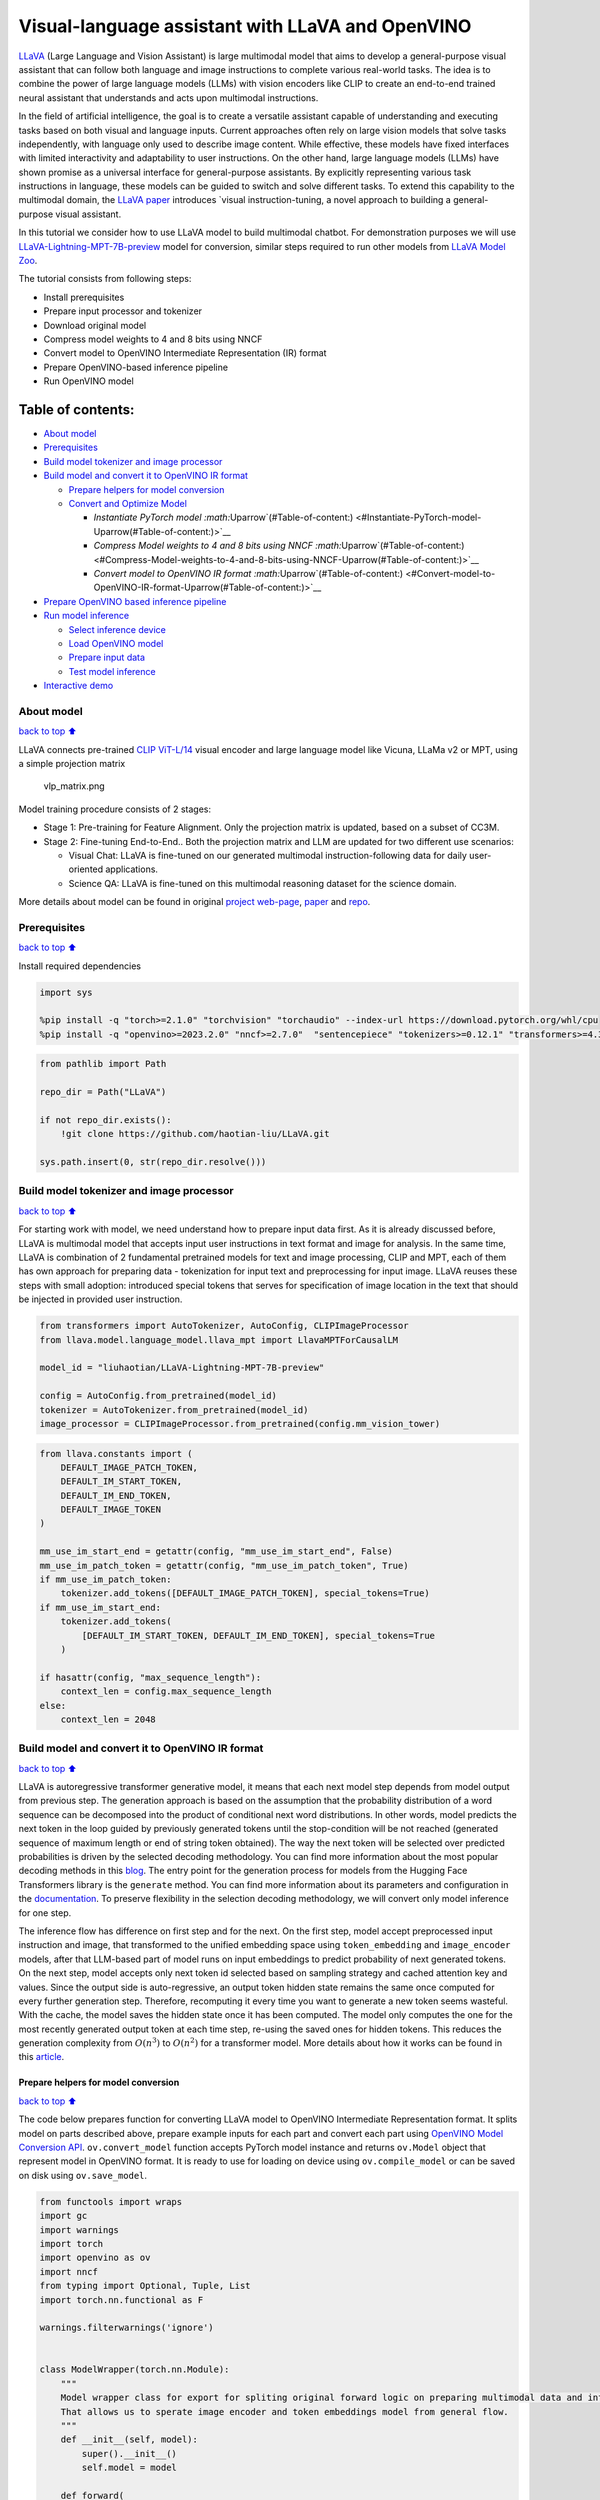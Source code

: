 Visual-language assistant with LLaVA and OpenVINO
=================================================

`LLaVA <https://llava-vl.github.io>`__ (Large Language and Vision
Assistant) is large multimodal model that aims to develop a
general-purpose visual assistant that can follow both language and image
instructions to complete various real-world tasks. The idea is to
combine the power of large language models (LLMs) with vision encoders
like CLIP to create an end-to-end trained neural assistant that
understands and acts upon multimodal instructions.

In the field of artificial intelligence, the goal is to create a
versatile assistant capable of understanding and executing tasks based
on both visual and language inputs. Current approaches often rely on
large vision models that solve tasks independently, with language only
used to describe image content. While effective, these models have fixed
interfaces with limited interactivity and adaptability to user
instructions. On the other hand, large language models (LLMs) have shown
promise as a universal interface for general-purpose assistants. By
explicitly representing various task instructions in language, these
models can be guided to switch and solve different tasks. To extend this
capability to the multimodal domain, the `LLaVA
paper <https://arxiv.org/abs/2304.08485>`__ introduces \`visual
instruction-tuning, a novel approach to building a general-purpose
visual assistant.

In this tutorial we consider how to use LLaVA model to build multimodal
chatbot. For demonstration purposes we will use
`LLaVA-Lightning-MPT-7B-preview <https://huggingface.co/liuhaotian/LLaVA-Lightning-MPT-7B-preview>`__
model for conversion, similar steps required to run other models from
`LLaVA Model
Zoo <https://github.com/haotian-liu/LLaVA/blob/main/docs/MODEL_ZOO.md>`__.

The tutorial consists from following steps:

-  Install prerequisites
-  Prepare input processor and tokenizer
-  Download original model
-  Compress model weights to 4 and 8 bits using NNCF
-  Convert model to OpenVINO Intermediate Representation (IR) format
-  Prepare OpenVINO-based inference pipeline
-  Run OpenVINO model

Table of contents:
^^^^^^^^^^^^^^^^^^

-  `About model <#About-model>`__
-  `Prerequisites <#Prerequisites>`__
-  `Build model tokenizer and image
   processor <#Build-model-tokenizer-and-image-processor>`__
-  `Build model and convert it to OpenVINO IR
   format <#Build-model-and-convert-it-to-OpenVINO-IR-format>`__

   -  `Prepare helpers for model
      conversion <#Prepare-helpers-for-model-conversion>`__
   -  `Convert and Optimize Model <#Convert-and-Optimize-Model>`__

      -  `Instantiate PyTorch model
         :math:`\Uparrow`\ (#Table-of-content:) <#Instantiate-PyTorch-model-\Uparrow(#Table-of-content:)>`__
      -  `Compress Model weights to 4 and 8 bits using NNCF
         :math:`\Uparrow`\ (#Table-of-content:) <#Compress-Model-weights-to-4-and-8-bits-using-NNCF-\Uparrow(#Table-of-content:)>`__
      -  `Convert model to OpenVINO IR format
         :math:`\Uparrow`\ (#Table-of-content:) <#Convert-model-to-OpenVINO-IR-format-\Uparrow(#Table-of-content:)>`__

-  `Prepare OpenVINO based inference
   pipeline <#Prepare-OpenVINO-based-inference-pipeline>`__
-  `Run model inference <#Run-model-inference>`__

   -  `Select inference device <#Select-inference-device>`__
   -  `Load OpenVINO model <#Load-OpenVINO-model>`__
   -  `Prepare input data <#Prepare-input-data>`__
   -  `Test model inference <#Test-model-inference>`__

-  `Interactive demo <#Interactive-demo>`__

About model
-----------

`back to top ⬆️ <#Table-of-contents:>`__

LLaVA connects pre-trained `CLIP
ViT-L/14 <https://openai.com/research/clip>`__ visual encoder and large
language model like Vicuna, LLaMa v2 or MPT, using a simple projection
matrix

.. figure:: https://llava-vl.github.io/images/llava_arch.png
   :alt: vlp_matrix.png

   vlp_matrix.png

Model training procedure consists of 2 stages:

-  Stage 1: Pre-training for Feature Alignment. Only the projection
   matrix is updated, based on a subset of CC3M.
-  Stage 2: Fine-tuning End-to-End.. Both the projection matrix and LLM
   are updated for two different use scenarios:

   -  Visual Chat: LLaVA is fine-tuned on our generated multimodal
      instruction-following data for daily user-oriented applications.
   -  Science QA: LLaVA is fine-tuned on this multimodal reasoning
      dataset for the science domain.

More details about model can be found in original `project
web-page <https://llava-vl.github.io/>`__,
`paper <https://arxiv.org/abs/2304.08485>`__ and
`repo <https://github.com/haotian-liu/LLaVA>`__.

Prerequisites
-------------

`back to top ⬆️ <#Table-of-contents:>`__

Install required dependencies

.. code:: ipython3

    import sys
    
    %pip install -q "torch>=2.1.0" "torchvision" "torchaudio" --index-url https://download.pytorch.org/whl/cpu
    %pip install -q "openvino>=2023.2.0" "nncf>=2.7.0"  "sentencepiece" "tokenizers>=0.12.1" "transformers>=4.31.0,<4.35.0" "gradio" "einops"

.. code:: ipython3

    from pathlib import Path
    
    repo_dir = Path("LLaVA")
    
    if not repo_dir.exists():
        !git clone https://github.com/haotian-liu/LLaVA.git
    
    sys.path.insert(0, str(repo_dir.resolve()))

Build model tokenizer and image processor
-----------------------------------------

`back to top ⬆️ <#Table-of-contents:>`__

For starting work with model, we need understand how to prepare input
data first. As it is already discussed before, LLaVA is multimodal model
that accepts input user instructions in text format and image for
analysis. In the same time, LLaVA is combination of 2 fundamental
pretrained models for text and image processing, CLIP and MPT, each of
them has own approach for preparing data - tokenization for input text
and preprocessing for input image. LLaVA reuses these steps with small
adoption: introduced special tokens that serves for specification of
image location in the text that should be injected in provided user
instruction.

.. code:: ipython3

    from transformers import AutoTokenizer, AutoConfig, CLIPImageProcessor
    from llava.model.language_model.llava_mpt import LlavaMPTForCausalLM
    
    model_id = "liuhaotian/LLaVA-Lightning-MPT-7B-preview"
    
    config = AutoConfig.from_pretrained(model_id)
    tokenizer = AutoTokenizer.from_pretrained(model_id)
    image_processor = CLIPImageProcessor.from_pretrained(config.mm_vision_tower)

.. code:: ipython3

    from llava.constants import (
        DEFAULT_IMAGE_PATCH_TOKEN,
        DEFAULT_IM_START_TOKEN,
        DEFAULT_IM_END_TOKEN,
        DEFAULT_IMAGE_TOKEN
    )
    
    mm_use_im_start_end = getattr(config, "mm_use_im_start_end", False)
    mm_use_im_patch_token = getattr(config, "mm_use_im_patch_token", True)
    if mm_use_im_patch_token:
        tokenizer.add_tokens([DEFAULT_IMAGE_PATCH_TOKEN], special_tokens=True)
    if mm_use_im_start_end:
        tokenizer.add_tokens(
            [DEFAULT_IM_START_TOKEN, DEFAULT_IM_END_TOKEN], special_tokens=True
        )
    
    if hasattr(config, "max_sequence_length"):
        context_len = config.max_sequence_length
    else:
        context_len = 2048

Build model and convert it to OpenVINO IR format
------------------------------------------------

`back to top ⬆️ <#Table-of-contents:>`__

LLaVA is autoregressive transformer generative model, it means that each
next model step depends from model output from previous step. The
generation approach is based on the assumption that the probability
distribution of a word sequence can be decomposed into the product of
conditional next word distributions. In other words, model predicts the
next token in the loop guided by previously generated tokens until the
stop-condition will be not reached (generated sequence of maximum length
or end of string token obtained). The way the next token will be
selected over predicted probabilities is driven by the selected decoding
methodology. You can find more information about the most popular
decoding methods in this
`blog <https://huggingface.co/blog/how-to-generate>`__. The entry point
for the generation process for models from the Hugging Face Transformers
library is the ``generate`` method. You can find more information about
its parameters and configuration in the
`documentation <https://huggingface.co/docs/transformers/v4.26.1/en/main_classes/text_generation#transformers.GenerationMixin.generate>`__.
To preserve flexibility in the selection decoding methodology, we will
convert only model inference for one step.

The inference flow has difference on first step and for the next. On the
first step, model accept preprocessed input instruction and image, that
transformed to the unified embedding space using ``token_embedding`` and
``image_encoder`` models, after that LLM-based part of model runs on
input embeddings to predict probability of next generated tokens. On the
next step, model accepts only next token id selected based on sampling
strategy and cached attention key and values. Since the output side is
auto-regressive, an output token hidden state remains the same once
computed for every further generation step. Therefore, recomputing it
every time you want to generate a new token seems wasteful. With the
cache, the model saves the hidden state once it has been computed. The
model only computes the one for the most recently generated output token
at each time step, re-using the saved ones for hidden tokens. This
reduces the generation complexity from :math:`O(n^3)` to :math:`O(n^2)`
for a transformer model. More details about how it works can be found in
this
`article <https://scale.com/blog/pytorch-improvements#Text%20Translation>`__.

Prepare helpers for model conversion
~~~~~~~~~~~~~~~~~~~~~~~~~~~~~~~~~~~~

`back to top ⬆️ <#Table-of-contents:>`__

The code below prepares function for converting LLaVA model to OpenVINO
Intermediate Representation format. It splits model on parts described
above, prepare example inputs for each part and convert each part using
`OpenVINO Model Conversion
API <https://docs.openvino.ai/2023.3/openvino_docs_model_processing_introduction.html#convert-a-model-in-python-convert-model>`__.
``ov.convert_model`` function accepts PyTorch model instance and returns
``ov.Model`` object that represent model in OpenVINO format. It is ready
to use for loading on device using ``ov.compile_model`` or can be saved
on disk using ``ov.save_model``.

.. code:: ipython3

    from functools import wraps
    import gc
    import warnings
    import torch
    import openvino as ov
    import nncf
    from typing import Optional, Tuple, List
    import torch.nn.functional as F
    
    warnings.filterwarnings('ignore')
    
    
    class ModelWrapper(torch.nn.Module):
        """
        Model wrapper class for export for spliting original forward logic on preparing multimodal data and inference using it.
        That allows us to sperate image encoder and token embeddings model from general flow. 
        """
        def __init__(self, model):
            super().__init__()
            self.model = model
    
        def forward(
            self,
            input_ids: torch.LongTensor = None,
            past_key_values: Optional[List[torch.FloatTensor]] = None,
            inputs_embeds: Optional[torch.FloatTensor] = None,
            attention_mask: Optional[torch.Tensor] = None,
        ):
            outputs = self.model.transformer(
                input_ids=input_ids,
                inputs_embeds=inputs_embeds,
                past_key_values=past_key_values,
                attention_mask=attention_mask,
                prefix_mask=None,
                sequence_id=None,
                return_dict=True,
                output_attentions=False,
                output_hidden_states=False,
                use_cache=True,
            )
            logits = F.linear(
                outputs.last_hidden_state.to(self.model.transformer.wte.weight.device),
                self.model.transformer.wte.weight.to(outputs.last_hidden_state.dtype),
            )
            if self.model.logit_scale is not None:
                if self.model.logit_scale == 0:
                    warnings.warn(
                        f"Multiplying logits by self.logit_scale={self.model.logit_scale!r}."
                        "This will produce uniform (uninformative) outputs."
                    )
                logits *= self.model.logit_scale
    
            return (logits, tuple(outputs.past_key_values))
    
        
    def patch_model_forward(model):
        """
        Helper function for patching model forward for model with past. 
        It makes model more convinient for export to TorchScript format avoiding limitation 
        that list of tensors can not be correctly traced as model input
        """
        
        orig_forward = model.forward
    
        @wraps(orig_forward)
        def ts_patched_forward(
            input_ids: torch.Tensor,
            past_key_values: Tuple[Tuple[torch.Tensor]],
            attention_mask: torch.LongTensor,
        ):
            pkv_list = list(past_key_values)
            outs = orig_forward(input_ids=input_ids, past_key_values=pkv_list, attention_mask=attention_mask,)
            return outs
    
        model.forward = ts_patched_forward
        return model
    
    
    def flattenize_inputs(inputs):
        """
        Helper function for making nested inputs flattens
        """
        flatten_inputs = []
        for input_data in inputs:
            if input_data is None:
                continue
            if isinstance(input_data, (list, tuple)):
                flatten_inputs.extend(flattenize_inputs(input_data))
            else:
                flatten_inputs.append(input_data)
        return flatten_inputs
    
    
    def cleanup_torchscript_cache():
        """
        Helper for removing cached model representation
        """
        torch._C._jit_clear_class_registry()
        torch.jit._recursive.concrete_type_store = torch.jit._recursive.ConcreteTypeStore()
        torch.jit._state._clear_class_state()
    
    def postprocess_converted_model(ov_model, example_input=None, input_names=None, output_names=None, dynamic_shapes=None):
        """
        Helper function for appling postprocessing on converted model with updating input names, shapes and output names
        acording to requested specification
        """
        flatten_example_inputs = flattenize_inputs(example_input) if example_input else []
        
        if input_names:
            for inp_name, m_input, input_data in zip(input_names, ov_model.inputs, flatten_example_inputs):
                input_node = m_input.get_node()
                if input_node.element_type == ov.Type.dynamic:
                    m_input.get_node().set_element_type(ov.Type.f32)
                shape = list(input_data.shape)
                if dynamic_shapes is not None and inp_name in dynamic_shapes:
                    for k in dynamic_shapes[inp_name]:
                        shape[k] = -1
                input_node.set_partial_shape(ov.PartialShape(shape))
                m_input.get_tensor().set_names({inp_name})
        
        if output_names:
            for out, out_name in zip(ov_model.outputs, output_names):
                out.get_tensor().set_names({out_name})
        ov_model.validate_nodes_and_infer_types()
        return ov_model
    
    
    def convert_llava_mpt(pt_model: torch.nn.Module, model_path: Path,
                          image_encoder_wc_parameters: Optional[dict] = None,
                          llava_wc_parameters: Optional[dict] = None):
        """
        LLaVA MPT model conversion function
    
        Params:
          pt_model: PyTorch model
          model_path: path for saving model
        Returns:
          None
        """
        ov_out_path = Path(model_path)
        pt_model.config.save_pretrained(ov_out_path)
        pt_model.config.use_cache = True
        pt_model.config.torchscript = True
        first_stage_model_path = ov_out_path / "llava_input_embed.xml"
        image_encoder_path = ov_out_path / "image_encoder.xml"
        token_embedding_model_path = ov_out_path / "token_embed.xml"
        second_stage_model_path = ov_out_path / "llava_with_past.xml"
        if not image_encoder_path.exists():
            model.forward = model.encode_images
            ov_model = ov.convert_model(
                model, example_input=torch.zeros((1, 3, 224, 224)), input=[(-1, 3, 224, 224)]
            )
            if image_encoder_wc_parameters is not None:
                print("Applying weight compression to image encoder")
                ov_model = nncf.compress_weights(ov_model, **image_encoder_wc_parameters)
            ov.save_model(ov_model, image_encoder_path)
            cleanup_torchscript_cache()
            del ov_model
            gc.collect()
            print("Image Encoder model successfully converted")
    
        if not token_embedding_model_path.exists():
            model.forward = model.get_model().embed_tokens
            ov_model = ov.convert_model(
                model, example_input=torch.ones((1, 10), dtype=torch.long)
            )
            ov.save_model(ov_model, token_embedding_model_path)
            cleanup_torchscript_cache()
            del ov_model
            gc.collect()
            print("Token Embedding model successfully converted")
    
        if first_stage_model_path.exists() and second_stage_model_path.exists():
            print("LLaVA model successfully converted")
            del pt_model
            return
        model_wrap = ModelWrapper(model)
        example_input_first_stage = {
            "inputs_embeds": torch.zeros((1, 307, 4096)),
            "attention_mask": torch.ones((1, 307), dtype=torch.long),
        }
        outs = model_wrap(**example_input_first_stage)
        inputs = ["input_ids"]
        outputs = ["logits"]
        dynamic_shapes = {"input_ids": {1: "seq_len"}, "attention_mask": {1: "seq_len"}}
        for idx in range(len(outs[1])):
            inputs.extend([f"past_key_values.{idx}.key", f"past_key_values.{idx}.value"])
            dynamic_shapes[inputs[-1]] = {2: "past_sequence + sequence"}
            dynamic_shapes[inputs[-2]] = {3: "past_sequence + sequence"}
            outputs.extend([f"present.{idx}.key", f"present.{idx}.value"])
    
        inputs.extend(["attention_mask"])
        if not first_stage_model_path.exists():
            ov_model = ov.convert_model(
                model_wrap, example_input=example_input_first_stage
            )
            ov_model = postprocess_converted_model(ov_model, output_names=outputs)
            if llava_wc_parameters is not None:
                print("Applying weight compression to first stage LLava model")
                ov_model = nncf.compress_weights(ov_model, **llava_wc_parameters)
            ov.save_model(ov_model, first_stage_model_path)
            cleanup_torchscript_cache()
            del ov_model
            gc.collect()
                
    
        if not second_stage_model_path.exists():
            model_wrap = patch_model_forward(model_wrap)
            example_input_second_stage = {
                "input_ids": torch.ones((1, 1), dtype=torch.long),
                "past_key_values": outs[1],
                "attention_mask": torch.ones((1, outs[1][-1][-1].shape[-2] + 1), dtype=torch.long)
            }
            ov_model = ov.convert_model(model_wrap, example_input=example_input_second_stage)
            ov_model = postprocess_converted_model(
                ov_model, 
                example_input=example_input_second_stage.values(), 
                input_names=inputs, 
                output_names=outputs, 
                dynamic_shapes=dynamic_shapes
            )
            if llava_wc_parameters is not None:
                print("Applying weight compression to second stage LLava model")
                ov_model = nncf.compress_weights(ov_model, **llava_wc_parameters)
            ov.save_model(ov_model, second_stage_model_path)
            cleanup_torchscript_cache()
            del ov_model
            gc.collect()
        print("LLaVA model successfully converted")
        del model_wrap
        del pt_model


.. parsed-literal::

    INFO:nncf:NNCF initialized successfully. Supported frameworks detected: torch, openvino


Convert and Optimize Model
~~~~~~~~~~~~~~~~~~~~~~~~~~

`back to top ⬆️ <#Table-of-contents:>`__

Our model conversion and optimization consist of following steps: 1.
Download original PyTorch model. 2. Compress model weights using NNCF 3.
Convert model to OpenVINO format and save it on disk.

Let’s consider each step more deeply.

Instantiate PyTorch model `:math:`\Uparrow` <#Table-of-content:>`__
^^^^^^^^^^^^^^^^^^^^^^^^^^^^^^^^^^^^^^^^^^^^^^^^^^^^^^^^^^^^^^^^^^^

`back to top ⬆️ <#Table-of-contents:>`__

For creating PyTorch model we should use ``from_pretrained`` method of
``LlavaMPTForCausalLM`` model class. Model weights will be downloaded
from `HuggingFace hub <https://huggingface.co/models>`__ during first
run. It may takes some time and requires at least 13 Gb free space on
disk.

Compress Model weights to 4 and 8 bits using NNCF `:math:`\Uparrow` <#Table-of-content:>`__
^^^^^^^^^^^^^^^^^^^^^^^^^^^^^^^^^^^^^^^^^^^^^^^^^^^^^^^^^^^^^^^^^^^^^^^^^^^^^^^^^^^^^^^^^^^

`back to top ⬆️ <#Table-of-contents:>`__

For reducing memory consumption, weights compression optimization can be
applied using `NNCF <https://github.com/openvinotoolkit/nncf>`__. Weight
compression aims to reduce the memory footprint of a model. It can also
lead to significant performance improvement for large memory-bound
models, such as Large Language Models (LLMs). LLMs and other models,
which require extensive memory to store the weights during inference,
can benefit from weight compression in the following ways:

-  enabling the inference of exceptionally large models that cannot be
   accommodated in the memory of the device;

-  improving the inference performance of the models by reducing the
   latency of the memory access when computing the operations with
   weights, for example, Linear layers.

`Neural Network Compression Framework
(NNCF) <https://github.com/openvinotoolkit/nncf>`__ provides 4-bit /
8-bit mixed weight quantization as a compression method primarily
designed to optimize LLMs. The main difference between weights
compression and full model quantization (post-training quantization) is
that activations remain floating-point in the case of weights
compression which leads to a better accuracy. Weight compression for
LLMs provides a solid inference performance improvement which is on par
with the performance of the full model quantization. In addition, weight
compression is data-free and does not require a calibration dataset,
making it easy to use.

``nncf.compress_weights`` function can be used for performing weights
compression. The function accepts an OpenVINO model and other
compression parameters. Compared to INT8 compression, INT4 compression
improves performance even more, but introduces a minor drop in
prediction quality.

More details about weights compression, can be found in `OpenVINO
documentation <https://docs.openvino.ai/2023.3/weight_compression.html>`__.

   **Note**: There is no speedup for INT4 compressed models on dGPU.

Convert model to OpenVINO IR format `:math:`\Uparrow` <#Table-of-content:>`__
^^^^^^^^^^^^^^^^^^^^^^^^^^^^^^^^^^^^^^^^^^^^^^^^^^^^^^^^^^^^^^^^^^^^^^^^^^^^^

`back to top ⬆️ <#Table-of-contents:>`__

Convert model to OpenVINO format using conversion helper function
defined above.

Please select below whether you would like to run INT4 weight
compression instead of INT8 weight compression.

.. code:: ipython3

    import ipywidgets as widgets
    
    compression_mode = widgets.Dropdown(
        options=['INT4', 'INT8'],
        value='INT4',
        description='Compression mode:',
        disabled=False,
    )
    
    compression_mode

.. code:: ipython3

    if compression_mode.value == 'INT4':
        compressed_model_dir = Path("llava-mpt/INT4_compressed_weights")
        llava_wc_parameters = dict(mode=nncf.CompressWeightsMode.INT4_ASYM, group_size=128, ratio=0.8)
    else:
        compressed_model_dir = Path("llava-mpt/INT8_compressed_weights")
        llava_wc_parameters = dict(mode=nncf.CompressWeightsMode.INT8)
    
    if not compressed_model_dir.exists():
        compressed_model_dir.mkdir(exist_ok=True, parents=True)
        config.save_pretrained(compressed_model_dir)
        model = LlavaMPTForCausalLM.from_pretrained(model_id)
        vision_tower = model.get_vision_tower()
        if not vision_tower.is_loaded:
            vision_tower.load_model()
    
        if mm_use_im_start_end:
            model.resize_token_embeddings(len(tokenizer))
    
        model.eval()
        with torch.no_grad():
            convert_llava_mpt(model, compressed_model_dir,
                              image_encoder_wc_parameters=dict(mode=nncf.CompressWeightsMode.INT8),
                              llava_wc_parameters=llava_wc_parameters)
        del model
        gc.collect();


.. parsed-literal::

    You are using config.init_device='cpu', but you can also use config.init_device="meta" with Composer + FSDP for fast initialization.



.. parsed-literal::

    Loading checkpoint shards:   0%|          | 0/2 [00:00<?, ?it/s]


.. parsed-literal::

    No CUDA runtime is found, using CUDA_HOME='/usr/local/cuda-11.7'


.. parsed-literal::

    Applying weight compression to image encoder
    INFO:nncf:Statistics of the bitwidth distribution:
    +--------------+------------------+--------------------+
    | Num bits (N) |   % all weight   | % internal weights |
    +==============+==================+====================+
    | 8            | 100% (139 / 139) | 100% (137 / 137)   |
    +--------------+------------------+--------------------+



.. parsed-literal::

    Output()



.. raw:: html

    <pre style="white-space:pre;overflow-x:auto;line-height:normal;font-family:Menlo,'DejaVu Sans Mono',consolas,'Courier New',monospace"></pre>




.. raw:: html

    <pre style="white-space:pre;overflow-x:auto;line-height:normal;font-family:Menlo,'DejaVu Sans Mono',consolas,'Courier New',monospace">
    </pre>



.. parsed-literal::

    Image Encoder model successfully converted
    Token Embedding model successfully converted
    Applying weight compression to first stage LLava model



.. parsed-literal::

    Output()



.. raw:: html

    <pre style="white-space:pre;overflow-x:auto;line-height:normal;font-family:Menlo,'DejaVu Sans Mono',consolas,'Courier New',monospace"></pre>




.. raw:: html

    <pre style="white-space:pre;overflow-x:auto;line-height:normal;font-family:Menlo,'DejaVu Sans Mono',consolas,'Courier New',monospace">
    </pre>



.. parsed-literal::

    INFO:nncf:Statistics of the bitwidth distribution:
    +--------------+----------------+--------------------+
    | Num bits (N) |  % all weight  | % internal weights |
    +==============+================+====================+
    | 8            | 24% (39 / 129) | 21% (37 / 127)     |
    +--------------+----------------+--------------------+
    | 4            | 76% (90 / 129) | 79% (90 / 127)     |
    +--------------+----------------+--------------------+



.. parsed-literal::

    Output()



.. raw:: html

    <pre style="white-space:pre;overflow-x:auto;line-height:normal;font-family:Menlo,'DejaVu Sans Mono',consolas,'Courier New',monospace"></pre>




.. raw:: html

    <pre style="white-space:pre;overflow-x:auto;line-height:normal;font-family:Menlo,'DejaVu Sans Mono',consolas,'Courier New',monospace">
    </pre>



.. parsed-literal::

    Applying weight compression to second stage LLava model



.. parsed-literal::

    Output()



.. raw:: html

    <pre style="white-space:pre;overflow-x:auto;line-height:normal;font-family:Menlo,'DejaVu Sans Mono',consolas,'Courier New',monospace"></pre>




.. raw:: html

    <pre style="white-space:pre;overflow-x:auto;line-height:normal;font-family:Menlo,'DejaVu Sans Mono',consolas,'Courier New',monospace">
    </pre>



.. parsed-literal::

    INFO:nncf:Statistics of the bitwidth distribution:
    +--------------+----------------+--------------------+
    | Num bits (N) |  % all weight  | % internal weights |
    +==============+================+====================+
    | 8            | 24% (39 / 129) | 21% (37 / 127)     |
    +--------------+----------------+--------------------+
    | 4            | 76% (90 / 129) | 79% (90 / 127)     |
    +--------------+----------------+--------------------+



.. parsed-literal::

    Output()



.. raw:: html

    <pre style="white-space:pre;overflow-x:auto;line-height:normal;font-family:Menlo,'DejaVu Sans Mono',consolas,'Courier New',monospace"></pre>




.. raw:: html

    <pre style="white-space:pre;overflow-x:auto;line-height:normal;font-family:Menlo,'DejaVu Sans Mono',consolas,'Courier New',monospace">
    </pre>



.. parsed-literal::

    LLaVA model successfully converted


Prepare OpenVINO based inference pipeline
-----------------------------------------

`back to top ⬆️ <#Table-of-contents:>`__

``OVLlavaMPTForCausalLM`` class provides ease-to-use interface for using
model in generation scenario. It is based on
``transformers.generation.GenerationMixin`` that gives us opportunity to
reuse all reach capabilities for generation implemented in HuggingFace
Transformers library. More details about this interface can be found in
`HuggingFace
documentation <https://huggingface.co/docs/transformers/main_classes/text_generation>`__.

.. code:: ipython3

    from transformers.generation import GenerationConfig, GenerationMixin
    from transformers.modeling_outputs import CausalLMOutputWithPast
    from transformers import AutoConfig
    import numpy as np
    import torch
    
    
    class OVLlavaMPTForCausalLM(GenerationMixin):
        def __init__(self, core, model_dir, device):
            self.image_encoder = core.compile_model(model_dir / "image_encoder.xml", device)
            self.token_embed = core.compile_model(model_dir / "token_embed.xml", device)
            self.model = core.read_model(model_dir / "llava_with_past.xml")
            self.model_input_embed = core.compile_model(
                model_dir / "llava_input_embed.xml", device
            )
            self.input_names = {
                key.get_any_name(): idx for idx, key in enumerate(self.model.inputs)
            }
            self.output_names = {
                key.get_any_name(): idx for idx, key in enumerate(self.model.outputs)
            }
            self.key_value_input_names = [
                key for key in self.input_names if "key_values" in key
            ]
            self.key_value_output_names = [
                key for key in self.output_names if "present" in key
            ]
            compiled_model = core.compile_model(self.model, device)
            self.request = compiled_model.create_infer_request()
            self.config = AutoConfig.from_pretrained(model_dir)
            self.generation_config = GenerationConfig.from_model_config(config)
            self.main_input_name = "input_ids"
            self.device = torch.device("cpu")
            self.num_pkv = 2
    
        def can_generate(self):
            """Returns True to validate the check that the model using `GenerationMixin.generate()` can indeed generate."""
            return True
    
        def __call__(
            self,
            input_ids: torch.LongTensor,
            images: torch.Tensor,
            attention_mask: Optional[torch.LongTensor] = None,
            prefix_mask: Optional[torch.LongTensor] = None,
            past_key_values: Optional[Tuple[Tuple[torch.FloatTensor]]] = None,
            **kwargs,
        ) -> CausalLMOutputWithPast:
            return self.forward(
                input_ids, images, attention_mask, prefix_mask, past_key_values
            )
    
        def forward(
            self,
            input_ids: torch.LongTensor,
            images: torch.Tensor,
            attention_mask: Optional[torch.LongTensor] = None,
            prefix_mask: Optional[torch.LongTensor] = None,
            past_key_values: Optional[Tuple[Tuple[torch.FloatTensor]]] = None,
            **kwargs,
        ) -> CausalLMOutputWithPast:
            """General inference method"""
            inputs = {}
            if past_key_values is not None:
                # Flatten the past_key_values
                attention_mask = torch.ones(
                    (input_ids.shape[0], past_key_values[-1][-1].shape[-2] + 1),
                    dtype=input_ids.dtype,
                )
                past_key_values = tuple(
                    past_key_value
                    for pkv_per_layer in past_key_values
                    for past_key_value in pkv_per_layer
                )
                # Add the past_key_values to the decoder inputs
                inputs = dict(zip(self.key_value_input_names, past_key_values))
    
            else:
                return self.forward_with_image(input_ids, images, attention_mask)
            inputs["input_ids"] = np.array(input_ids)
    
            if "attention_mask" in self.input_names:
                inputs["attention_mask"] = np.array(attention_mask)
    
            # Run inference
            self.request.start_async(inputs, share_inputs=True)
            self.request.wait()
    
            logits = torch.from_numpy(self.request.get_tensor("logits").data)
    
            # Tuple of length equal to : number of layer * number of past_key_value per decoder layer (2 corresponds to the self-attention layer)
            past_key_values = tuple(
                self.request.get_tensor(key).data for key in self.key_value_output_names
            )
            # Tuple of tuple of length `n_layers`, with each tuple of length equal to 2 (k/v of self-attention)
    
            past_key_values = tuple(
                past_key_values[i : i + self.num_pkv]
                for i in range(0, len(past_key_values), self.num_pkv)
            )
            return CausalLMOutputWithPast(logits=logits, past_key_values=past_key_values)
    
        def forward_with_image(self, input_ids, images, attention_mask):
            """First step inference method, that resolves multimodal data"""
            input_embed, attention_mask = self.prepare_multimodal_input(
                input_ids, images, attention_mask
            )
            outs = self.model_input_embed([input_embed, attention_mask])
            logits = outs[0]
            pkv = list(outs.values())[1:]
            pkv = tuple(pkv[i : i + self.num_pkv] for i in range(0, len(pkv), self.num_pkv))
            return CausalLMOutputWithPast(
                logits=torch.from_numpy(logits), past_key_values=pkv
            )
    
        def prepare_multimodal_input(self, input_ids, images, attention_mask):
            """Preprocessing function for embedding multimodal data"""
            image_features = []
            if images is not None:
                image_features = self.image_encoder(images)[0]
    
            new_input_embeds = []
            cur_image_idx = 0
            for batch_idx, cur_input_ids in enumerate(input_ids):
                if (cur_input_ids == IMAGE_TOKEN_INDEX).sum() == 0:
                    # multimodal LLM, but the current sample is not multimodal
                    cur_input_embeds = torch.from_numpy(self.token_embed(cur_input_ids.unsqueeze(0))[0][0])
                    new_input_embeds.append(cur_input_embeds)
                    cur_image_idx += 1
                    continue
                image_token_indices = torch.where(cur_input_ids == IMAGE_TOKEN_INDEX)[0]
                cur_new_input_embeds = []
                while image_token_indices.numel() > 0:
                    cur_image_features = image_features[cur_image_idx]
                    image_token_start = image_token_indices[0]
                    if getattr(self.config, "tune_mm_mlp_adapter", False) and getattr(
                        self.config, "mm_use_im_start_end", False
                    ):
                        embd = self.token_embed(cur_input_ids[: image_token_start - 1].unsqueeze(0))[0][0]
                        cur_new_input_embeds.append(embd)
                        embd = self.token_embed(cur_input_ids[image_token_start - 1 : image_token_start].unsqueeze(0))[0][0]
                        cur_new_input_embeds.append(embd)
                        cur_new_input_embeds.append(cur_image_features)
                        embd = self.token_embed(cur_input_ids[image_token_start + 1 : image_token_start + 2].unsqueeze(0))[0][0]
                        cur_new_input_embeds.append(embd)
                    else:
                        cur_new_input_embeds.append(self.token_embed(cur_input_ids[:image_token_start].unsqueeze(0))[0][0])
                        cur_new_input_embeds.append(cur_image_features)
                    cur_image_idx += 1
                    if getattr(self.config, "tune_mm_mlp_adapter", False) and getattr(
                        self.config, "mm_use_im_start_end", False
                    ):
                        cur_input_ids = cur_input_ids[image_token_start + 2 :]
                    else:
                        cur_input_ids = cur_input_ids[image_token_start + 1 :]
                    image_token_indices = torch.where(cur_input_ids == IMAGE_TOKEN_INDEX)[0]
                if cur_input_ids.numel() > 0:
                    if getattr(self.config, "tune_mm_mlp_adapter", False) and getattr(
                        self.config, "mm_use_im_start_end", False
                    ):
                        cur_new_input_embeds.append(self.token_embed(cur_input_ids.unsqueeze(0))[0][0])
                    else:
                        cur_new_input_embeds.append(self.token_embed(cur_input_ids.unsqueeze(0))[0][0])
                cur_new_input_embeds = [torch.from_numpy(x) for x in cur_new_input_embeds]
                cur_new_input_embeds = torch.cat(cur_new_input_embeds, dim=0)
                new_input_embeds.append(cur_new_input_embeds)
    
            if any(x.shape != new_input_embeds[0].shape for x in new_input_embeds):
                max_len = max(x.shape[0] for x in new_input_embeds)
    
                new_input_embeds_align = []
                for cur_new_embed in new_input_embeds:
                    cur_new_embed = torch.cat(
                        (
                            cur_new_embed,
                            torch.zeros(
                                (max_len - cur_new_embed.shape[0], cur_new_embed.shape[1]),
                                dtype=cur_new_embed.dtype,
                            ),
                        ),
                        dim=0,
                    )
                    new_input_embeds_align.append(cur_new_embed)
                new_input_embeds = torch.stack(new_input_embeds_align, dim=0)
    
                if attention_mask is not None:
                    new_attention_mask = []
                    for cur_attention_mask, cur_new_labels, cur_new_labels_align in zip(
                        attention_mask, _new_labels, new_labels
                    ):
                        new_attn_mask_pad_left = torch.full(
                            (cur_new_labels.shape[0] - labels.shape[1],), True,
                            dtype=attention_mask.dtype,
                        )
                        new_attn_mask_pad_right = torch.full(
                            (cur_new_labels_align.shape[0] - cur_new_labels.shape[0], ), False,
                            dtype=attention_mask.dtype,
                        )
                        cur_new_attention_mask = torch.cat(
                            (new_attn_mask_pad_left, cur_attention_mask, new_attn_mask_pad_right),
                            dim=0,
                        )
                        new_attention_mask.append(cur_new_attention_mask)
                    attention_mask = torch.stack(new_attention_mask, dim=0)
                    assert attention_mask.shape == new_labels.shape
            else:
                new_input_embeds = torch.stack(new_input_embeds, dim=0)
    
                if attention_mask is not None:
                    new_attn_mask_pad_left = torch.full(
                        (attention_mask.shape[0], new_input_embeds.shape[1] - input_ids.shape[1],), True,
                        dtype=attention_mask.dtype,
                    )
                    attention_mask = torch.cat((new_attn_mask_pad_left, attention_mask), dim=1)
                    assert attention_mask.shape == new_input_embeds.shape[:2]
    
            return new_input_embeds, attention_mask
    
        def prepare_inputs_for_generation(self, input_ids, past_key_values=None, **kwargs):
            """
            This function is used during running GenerationMixin.generate for preparing model specific inputs for 
            each generation step
            """
            past_len = 0
            if past_key_values is not None:
                input_ids = input_ids[:, -1].unsqueeze(-1)
                past_len = past_key_values[-1][-1].shape[-2]
            attention_mask = kwargs.get(
                "attention_mask",
                torch.ones(input_ids.shape[0], input_ids.shape[1] + past_len),
            )
            if not kwargs.get("use_cache", True):
                raise NotImplementedError("MPT with prefix_lm=True does not support use_cache=False.")
            else:
                prefix_mask = None
            return {
                "input_ids": input_ids,
                "attention_mask": attention_mask,
                "prefix_mask": prefix_mask,
                "past_key_values": past_key_values,
                "images": kwargs.get("images", None),
            }
    
        def _reorder_cache(
            self, past_key_values: Tuple[Tuple[torch.Tensor]], beam_idx: torch.Tensor
        ) -> Tuple[Tuple[torch.Tensor]]:
            """
            This function is used to re-order the `past_key_values` cache if [`~PreTrainedModel.beam_search`] or
            [`~PreTrainedModel.beam_sample`] is called.
            This is required to match `past_key_values` with the correct beam_idx at every generation step.
            """
    
            # from transformers.models.gpt2.modeling_gpt2.GPT2LMHeadModel._reorder_cache
            return tuple(
                tuple(np.take(past_state, beam_idx, 0) for past_state in layer_past)
                for layer_past in past_key_values
            )

Run model inference
-------------------

`back to top ⬆️ <#Table-of-contents:>`__

Now, when we have model and defined generation pipeline, we can run
model inference.

Select inference device
~~~~~~~~~~~~~~~~~~~~~~~

`back to top ⬆️ <#Table-of-contents:>`__

Select device from dropdown list for running inference using OpenVINO.

   **Note**: There is no speedup for INT4 compressed models on dGPU.

.. code:: ipython3

    import ipywidgets as widgets
    
    core = ov.Core()
    
    device = widgets.Dropdown(
        options=core.available_devices + ["AUTO"],
        value="AUTO",
        description="Device:",
        disabled=False,
    )
    
    device




.. parsed-literal::

    Dropdown(description='Device:', index=4, options=('CPU', 'GPU.0', 'GPU.1', 'GPU.2', 'AUTO'), value='AUTO')



Load OpenVINO model
~~~~~~~~~~~~~~~~~~~

`back to top ⬆️ <#Table-of-contents:>`__

.. code:: ipython3

    ov_model = OVLlavaMPTForCausalLM(core, compressed_model_dir, device.value)

Prepare input data
~~~~~~~~~~~~~~~~~~

`back to top ⬆️ <#Table-of-contents:>`__

For preparing input data, we will use tokenizer and image processor
defined in the begging of our tutorial. For alignment with original
PyTorch implementation we will use PyTorch tensors as input.

.. code:: ipython3

    import requests
    from PIL import Image
    from io import BytesIO
    
    
    def load_image(image_file):
        if image_file.startswith("http") or image_file.startswith("https"):
            response = requests.get(image_file)
            image = Image.open(BytesIO(response.content)).convert("RGB")
        else:
            image = Image.open(image_file).convert("RGB")
        return image
    
    
    image_file = "https://llava-vl.github.io/static/images/view.jpg"
    
    image = load_image(image_file)
    image_tensor = image_processor.preprocess(image, return_tensors="pt")["pixel_values"]
    
    text_message = "What are the things I should be cautious about when I visit here?"
    print(f"Question: {text_message}")
    image


.. parsed-literal::

    Question: What are the things I should be cautious about when I visit here?




.. image:: 257-llava-multimodal-chatbot-with-output_files/257-llava-multimodal-chatbot-with-output_20_1.png



Test model inference
~~~~~~~~~~~~~~~~~~~~

`back to top ⬆️ <#Table-of-contents:>`__

Generation process for long response maybe time consuming, for accessing
partial result as soon as it is generated without waiting when whole
process finished, Streaming API can be used. Token streaming is the mode
in which the generative system returns the tokens one by one as the
model generates them. This enables showing progressive generations to
the user rather than waiting for the whole generation. Streaming is an
essential aspect of the end-user experience as it reduces latency, one
of the most critical aspects of a smooth experience. You can find more
details about how streaming work in `HuggingFace
documentation <https://huggingface.co/docs/text-generation-inference/conceptual/streaming>`__.

Also for simplification of preparing input in conversational mode, we
will use Conversation Template helper provided by model authors for
accumulating history of provided messages and images.

.. code:: ipython3

    from llava.mm_utils import tokenizer_image_token, KeywordsStoppingCriteria
    from llava.constants import IMAGE_TOKEN_INDEX
    from transformers import TextStreamer
    from llava.conversation import conv_templates, SeparatorStyle
    
    # Prepare 
    streamer = TextStreamer(tokenizer, skip_prompt=True, skip_special_tokens=True)
    conv_mode = "mpt"
    
    conv = conv_templates[conv_mode].copy()
    roles = ("user", "assistant")
    
    if mm_use_im_start_end:
        inp = DEFAULT_IM_START_TOKEN + DEFAULT_IMAGE_TOKEN + DEFAULT_IM_END_TOKEN + "\n" + text_message
    else:
        inp = DEFAULT_IMAGE_TOKEN + "\n" + text_message
    conv.append_message(conv.roles[0], inp)
    conv.append_message(conv.roles[1], None)
    
    prompt = conv.get_prompt()
    input_ids = tokenizer_image_token(prompt, tokenizer, IMAGE_TOKEN_INDEX, return_tensors="pt").unsqueeze(0)
    stop_str = conv.sep if conv.sep_style != SeparatorStyle.TWO else conv.sep2
    keywords = [stop_str]
    stopping_criteria = KeywordsStoppingCriteria(keywords, tokenizer, input_ids)
    streamer = TextStreamer(tokenizer, skip_prompt=True, skip_special_tokens=True)
    print("Answer:")
    
    output_ids = ov_model.generate(
        input_ids,
        images=image_tensor,
        do_sample=True,
        temperature=0.2,
        max_new_tokens=1024,
        streamer=streamer,
        use_cache=True,
        stopping_criteria=[stopping_criteria],
    )


.. parsed-literal::

    Answer:
    When visiting this location, you should be cautious about the water conditions and potential hazards. The image shows a wooden pier or boardwalk extending into the water, which could be slippery or unstable, especially if the water is shallow or has strong currents. It is essential to exercise caution when walking on the pier or boardwalk, especially if you are carrying luggage or have children with you. Additionally, the presence of a boat in the water suggests that there might be boat traffic or other water-related activities nearby, so it is crucial to be aware of your surroundings and maintain a safe distance from any watercraft to avoid accidents or collisions.


Interactive demo
----------------

`back to top ⬆️ <#Table-of-contents:>`__

.. code:: ipython3

    import gradio as gr
    from threading import Event, Thread
    from transformers import TextIteratorStreamer
    
    title_markdown = ("""
    # 🌋 LLaVA: Large Language and Vision Assistant
    """)
    
    tos_markdown = ("""
    ### Terms of use
    By using this service, users are required to agree to the following terms:
    The service is a research preview intended for non-commercial use only. It only provides limited safety measures and may generate offensive content. It must not be used for any illegal, harmful, violent, racist, or sexual purposes. The service may collect user dialogue data for future research.
    """)
    
    conv = conv_templates[conv_mode].copy()
    conv.messages = []
    
    
    def clear_history(textbox, imagebox, chatbot):
        """
        callback function for clearing chat windows in interface on clear button click
        
        Params:
          textbox: current textbox for user messages state
          imagebox: current imagebox state
          chatbot: current chatbot state
        Returns:
          empty textbox, imagebox and chatbot states
        """
        conv.messages = []
        
        return None, None, None
    
    def user(message, history):
        """
        callback function for updating user messages in interface on submit button click
        
        Params:
          message: current message
          history: conversation history
        Returns:
          updated message and conversation history
        """
        # Append the user's message to the conversation history
        return "", history + [[message, ""]]
    
    def bot(image, history, temperature=0.2, top_p=0.7, max_new_tokens=1024):
        """
        callback function for running chatbot on submit button click
        
        Params:
          history: conversation history
          temperature:  parameter for control the level of creativity in AI-generated text. 
                        By adjusting the `temperature`, you can influence the AI model's probability distribution, making the text more focused or diverse.
          top_p: parameter for control the range of tokens considered by the AI model based on their cumulative probability.
        
        """
        
        text = history[-1][0]
        if len(text) <= 0 and image is None:
            conv.skip_next = True
            yield history
        text = text[:1536]  # Hard cut-off
        if image is not None:
            text = text[:1200]  # Hard cut-off for images
            if '<image>' not in text:
                text = text + '\n<image>'
            text = (text, image, 'Resize')
        conv.append_message(conv.roles[0], text)
        conv.append_message(conv.roles[1], None)
        conv.skip_next = False
    
        # Construct the input message string for the model by concatenating the current system message and conversation history
        prompt = conv.get_prompt()
        image = conv.get_images(return_pil=True)
        if not image:
            image_tensor = None
        else:
            image_tensor = image_processor.preprocess(image, return_tensors="pt")["pixel_values"]
        input_ids = tokenizer_image_token(prompt, tokenizer, IMAGE_TOKEN_INDEX, return_tensors="pt").unsqueeze(0)
        stop_str = conv.sep if conv.sep_style != SeparatorStyle.TWO else conv.sep2
        keywords = [stop_str]
        stopping_criteria = KeywordsStoppingCriteria(keywords, tokenizer, input_ids)
        # Tokenize the messages string
        streamer = TextIteratorStreamer(tokenizer, skip_prompt=True, skip_special_tokens=True)
        generate_kwargs = dict(
            input_ids=input_ids,
            images=image_tensor,
            max_new_tokens=max_new_tokens,
            temperature=temperature,
            do_sample=temperature > 0.001,
            top_p=top_p,
            streamer=streamer,
            use_cache=True,
            stopping_criteria=[stopping_criteria],
        )
    
        stream_complete = Event()
    
        def generate_and_signal_complete():
            """
            genration function for single thread
            """
            ov_model.generate(**generate_kwargs)
            stream_complete.set()
    
        t1 = Thread(target=generate_and_signal_complete)
        t1.start()
    
        # Initialize an empty string to store the generated text
        partial_text = ""
        for new_text in streamer:
            if not new_text: 
                continue
            partial_text += new_text
            conv.messages[-1][-1] = partial_text
            history[-1][1] = partial_text
            yield history
    
    with gr.Blocks(title="LLaVA") as demo:
        gr.Markdown(title_markdown)
    
        with gr.Row():
            with gr.Column():
                imagebox = gr.Image(type="pil")
                with gr.Accordion("Parameters", open=False, visible=True) as parameter_row:
                    temperature = gr.Slider(minimum=0.0, maximum=1.0, value=0.2, step=0.1, interactive=True, label="Temperature",)
                    top_p = gr.Slider(minimum=0.0, maximum=1.0, value=0.7, step=0.1, interactive=True, label="Top P",)
                    max_output_tokens = gr.Slider(minimum=0, maximum=1024, value=512, step=64, interactive=True, label="Max output tokens",)
    
            with gr.Column(scale=3):
                with gr.Column(scale=6):
                    chatbot = gr.Chatbot(height=400)
                    with gr.Row():
                        with gr.Column(scale=8):
                            textbox = gr.Textbox(show_label=False, placeholder="Enter text and press ENTER", visible=True, container=False)
                        with gr.Column(scale=1, min_width=60):
                            submit_btn = gr.Button(value="Submit", visible=True)
                    with gr.Row(visible=True) as button_row:
                        clear_btn = gr.Button(value="🗑️  Clear history", interactive=True)
    
        gr.Markdown(tos_markdown)
    
                
        submit_event = textbox.submit(
            fn=user,
            inputs=[textbox, chatbot],
            outputs=[textbox, chatbot],
            queue=False,
        ).then(
            bot, [imagebox, chatbot, temperature, top_p, max_output_tokens], chatbot, queue=True
        )
        # Register listeners
        clear_btn.click(clear_history, [textbox, imagebox, chatbot], [chatbot, textbox, imagebox])
        submit_click_event = submit_btn.click(
            fn=user,
            inputs=[textbox, chatbot],
            outputs=[textbox, chatbot],
            queue=False,
        ).then(bot, [imagebox, chatbot, temperature, top_p, max_output_tokens], chatbot, queue=True)
    
    # if you are launching remotely, specify server_name and server_port
    # demo.launch(server_name='your server name', server_port='server port in int')
    # Read more in the docs: https://gradio.app/docs/
    try:
        demo.queue(max_size=2).launch(debug=False)
    except Exception:
        demo.queue(max_size=2).launch(share=True, debug=False)


.. parsed-literal::

    Running on local URL:  http://127.0.0.1:7860
    
    To create a public link, set `share=True` in `launch()`.



.. raw:: html

    <div><iframe src="http://127.0.0.1:7860/" width="100%" height="500" allow="autoplay; camera; microphone; clipboard-read; clipboard-write;" frameborder="0" allowfullscreen></iframe></div>


